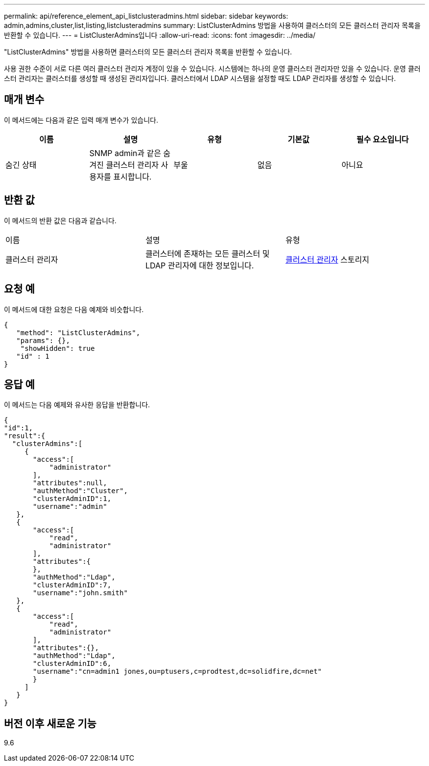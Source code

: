 ---
permalink: api/reference_element_api_listclusteradmins.html 
sidebar: sidebar 
keywords: admin,admins,cluster,list,listing,listclusteradmins 
summary: ListClusterAdmins 방법을 사용하여 클러스터의 모든 클러스터 관리자 목록을 반환할 수 있습니다. 
---
= ListClusterAdmins입니다
:allow-uri-read: 
:icons: font
:imagesdir: ../media/


[role="lead"]
"ListClusterAdmins" 방법을 사용하면 클러스터의 모든 클러스터 관리자 목록을 반환할 수 있습니다.

사용 권한 수준이 서로 다른 여러 클러스터 관리자 계정이 있을 수 있습니다. 시스템에는 하나의 운영 클러스터 관리자만 있을 수 있습니다. 운영 클러스터 관리자는 클러스터를 생성할 때 생성된 관리자입니다. 클러스터에서 LDAP 시스템을 설정할 때도 LDAP 관리자를 생성할 수 있습니다.



== 매개 변수

이 메서드에는 다음과 같은 입력 매개 변수가 있습니다.

|===
| 이름 | 설명 | 유형 | 기본값 | 필수 요소입니다 


 a| 
숨긴 상태
 a| 
SNMP admin과 같은 숨겨진 클러스터 관리자 사용자를 표시합니다.
 a| 
부울
 a| 
없음
 a| 
아니요

|===


== 반환 값

이 메서드의 반환 값은 다음과 같습니다.

|===


| 이름 | 설명 | 유형 


 a| 
클러스터 관리자
 a| 
클러스터에 존재하는 모든 클러스터 및 LDAP 관리자에 대한 정보입니다.
 a| 
xref:reference_element_api_clusteradmin.adoc[클러스터 관리자] 스토리지

|===


== 요청 예

이 메서드에 대한 요청은 다음 예제와 비슷합니다.

[listing]
----
{
   "method": "ListClusterAdmins",
   "params": {},
    "showHidden": true
   "id" : 1
}
----


== 응답 예

이 메서드는 다음 예제와 유사한 응답을 반환합니다.

[listing]
----
{
"id":1,
"result":{
  "clusterAdmins":[
     {
       "access":[
           "administrator"
       ],
       "attributes":null,
       "authMethod":"Cluster",
       "clusterAdminID":1,
       "username":"admin"
   },
   {
       "access":[
           "read",
           "administrator"
       ],
       "attributes":{
       },
       "authMethod":"Ldap",
       "clusterAdminID":7,
       "username":"john.smith"
   },
   {
       "access":[
           "read",
           "administrator"
       ],
       "attributes":{},
       "authMethod":"Ldap",
       "clusterAdminID":6,
       "username":"cn=admin1 jones,ou=ptusers,c=prodtest,dc=solidfire,dc=net"
       }
     ]
   }
}
----


== 버전 이후 새로운 기능

9.6
